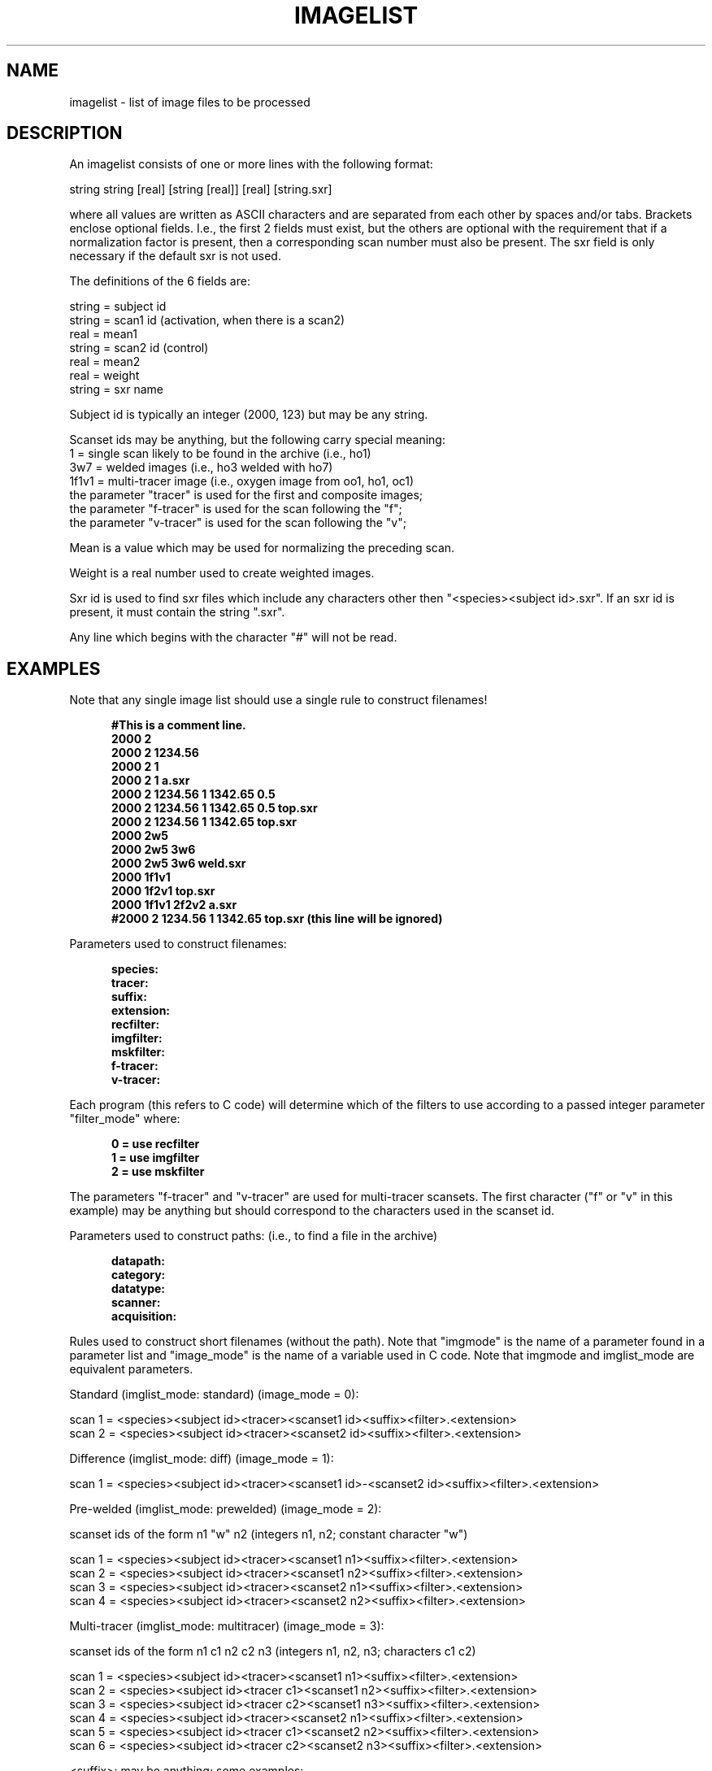 .\" indentation start
.de Is
.in +0.5i
..
.\" indentation end
.de Ie
.in -0.5i
..
.\" example start
.de Es
.LP
.nf
.ft B
.Is
..
.\" example end
.de Ee
.Ie
.ft R
.fi
.LP
..
.TH IMAGELIST 5 "3-Jan-94" "Neuroimaging Lab"
.SH NAME
imagelist \- list of image files to be processed

.SH DESCRIPTION

An imagelist consists of one or more lines with the following format:
 
  string string [real] [string [real]] [real] [string.sxr]
 
where all values are written as ASCII characters and are separated 
from each other by spaces and/or tabs.  Brackets enclose optional fields.  I.e.,
the first 2 fields must exist, but the others are optional with the requirement 
that if a normalization factor is present, then a corresponding scan number must 
also be present.  The sxr field is only necessary if the default sxr is not used.
 

.nf
The definitions of the 6 fields are:
 
  string  = subject id
  string  = scan1 id (activation, when there is a scan2)
  real    = mean1
  string  = scan2 id (control)
  real    = mean2
  real    = weight
  string  = sxr name
 
Subject id is typically an integer (2000, 123) but may be any string.
 
Scanset ids may be anything, but the following carry special meaning:
  1     = single scan likely to be found in the archive (i.e., ho1)
  3w7   = welded images (i.e., ho3 welded with ho7)
  1f1v1 = multi-tracer image (i.e., oxygen image from oo1, ho1, oc1)
          the parameter "tracer" is used for the first and composite images;
          the parameter "f-tracer" is used for the scan following the "f";
          the parameter "v-tracer" is used for the scan following the "v";
 
Mean is a value which may be used for normalizing the preceding scan.
.fi
 
Weight is a real number used to create weighted images.

Sxr id is used to find sxr files which include any characters other then
"<species><subject id>.sxr".  If an sxr id is present, it must contain the 
string ".sxr".
 
Any line which begins with the character "#" will not be read.

.SH EXAMPLES
Note that any single image list should use a single rule to construct filenames!

.Es 
#This is a comment line.
2000  2
2000  2  1234.56
2000  2  1
2000  2  1  a.sxr
2000  2  1234.56  1  1342.65  0.5 
2000  2  1234.56  1  1342.65  0.5 top.sxr
2000  2  1234.56  1  1342.65  top.sxr
2000  2w5
2000  2w5  3w6
2000  2w5  3w6  weld.sxr
2000  1f1v1
2000  1f2v1  top.sxr
2000  1f1v1  2f2v2 a.sxr
#2000  2  1234.56  1  1342.65  top.sxr (this line will be ignored)
.Ee 
 
Parameters used to construct filenames:

.Es 
species:
tracer:
suffix:
extension:
recfilter:
imgfilter:
mskfilter:
f-tracer:
v-tracer:
.Ee

Each program (this refers to C code) will determine which of the filters
to use according to a passed integer parameter "filter_mode" where:

.Es
0 = use recfilter
1 = use imgfilter
2 = use mskfilter
.Ee
 
The parameters "f-tracer" and "v-tracer" are used for multi-tracer scansets.
The first character ("f" or "v" in this example) may be anything but should
correspond to the characters used in the scanset id.
 
Parameters used to construct paths:  (i.e., to find a file in the archive)
 
.Es
datapath:
category:
datatype:
scanner:
acquisition:
.Ee 
 
Rules used to construct short filenames (without the path).  Note that "imgmode" is the name of a parameter found in a parameter list and "image_mode" is the name of a variable used in C code.
Note that imgmode and imglist_mode are equivalent parameters.
  
.nf
Standard (imglist_mode: standard)  (image_mode = 0):
 
scan 1 = <species><subject id><tracer><scanset1 id><suffix><filter>.<extension>
scan 2 = <species><subject id><tracer><scanset2 id><suffix><filter>.<extension>
 
 
Difference (imglist_mode: diff)  (image_mode = 1):

scan 1 = <species><subject id><tracer><scanset1 id>-<scanset2 id><suffix><filter>.<extension>
 
 
Pre-welded (imglist_mode: prewelded)  (image_mode = 2): 
 
scanset ids of the form  n1 "w" n2 (integers n1, n2; constant character "w")
 
scan 1 = <species><subject id><tracer><scanset1 n1><suffix><filter>.<extension>
scan 2 = <species><subject id><tracer><scanset1 n2><suffix><filter>.<extension>
scan 3 = <species><subject id><tracer><scanset2 n1><suffix><filter>.<extension>
scan 4 = <species><subject id><tracer><scanset2 n2><suffix><filter>.<extension>
 
 
Multi-tracer (imglist_mode: multitracer)  (image_mode = 3):  

scanset ids of the form  n1 c1 n2 c2 n3 (integers n1, n2, n3;  characters c1 c2)
 
scan 1 = <species><subject id><tracer><scanset1 n1><suffix><filter>.<extension>
scan 2 = <species><subject id><tracer c1><scanset1 n2><suffix><filter>.<extension>
scan 3 = <species><subject id><tracer c2><scanset1 n3><suffix><filter>.<extension>
scan 4 = <species><subject id><tracer><scanset2 n1><suffix><filter>.<extension>
scan 5 = <species><subject id><tracer c1><scanset2 n2><suffix><filter>.<extension>
scan 6 = <species><subject id><tracer c2><scanset2 n3><suffix><filter>.<extension>
 
 
<suffix>: may be anything; some examples:
  a - dif images aligned by rmsimg
  n - dif images not aligned
 
<filter>:
  ramp = null
  gaussian = _g<cutoff>
  butterworth = _<order>b<cutoff>
  PETT VI = null
 
<extension>:
  "img" is default for 953b
  "" is default for PETT VI

.SH SAMPLE LISTS
.Es
Normalized activation-control scan data
2000	2	1203.94	1	1124.12	a.sxr
2012	2	991.10	1	1021.44
2013	2	1314.58	1	1743.36	a.sxr
2050	2	1734.38	1	2387.75
2110	2	938.56	1	1198.84	b.sxr
.Ee
.Es
Non-normalized paired scan data
2000	2	1
2012	2	1
2013	4	5
2050	3	2
2110	2	1
.Ee

.SH SEE ALSO
chklist(1)

.SH AUTHORS
Tom Videen, Tom Yang.
